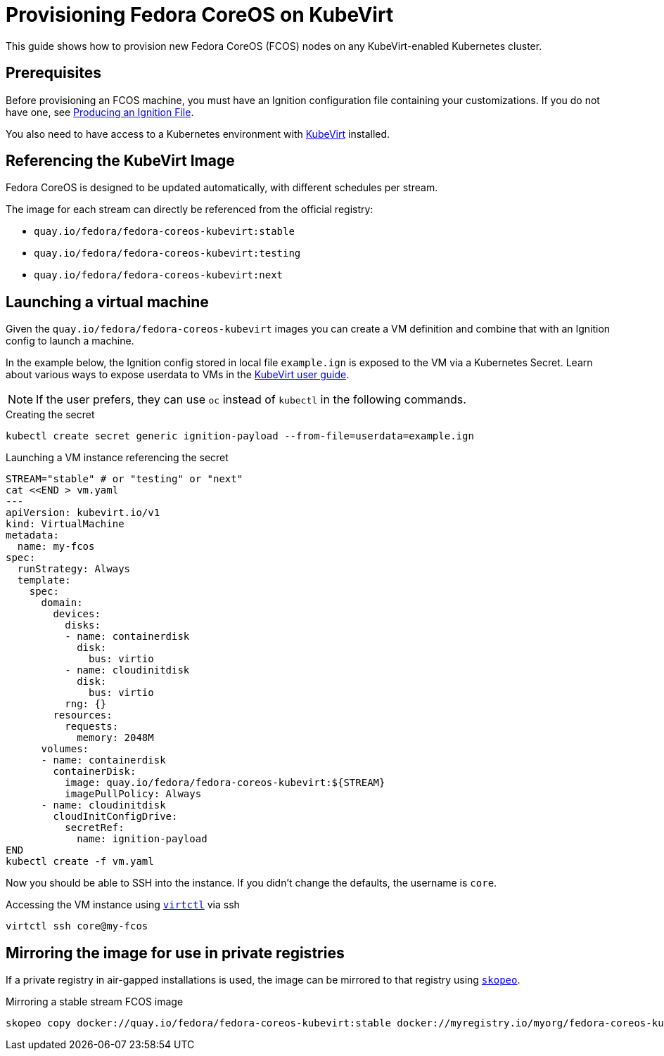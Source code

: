 = Provisioning Fedora CoreOS on KubeVirt

This guide shows how to provision new Fedora CoreOS (FCOS) nodes on any KubeVirt-enabled Kubernetes cluster.

== Prerequisites

Before provisioning an FCOS machine, you must have an Ignition configuration file containing your customizations. If you do not have one, see xref:producing-ign.adoc[Producing an Ignition File].

You also need to have access to a Kubernetes environment with https://kubevirt.io/user-guide/operations/installation/[KubeVirt] installed.

== Referencing the KubeVirt Image

Fedora CoreOS is designed to be updated automatically, with different schedules per stream.

The image for each stream can directly be referenced from the official registry:

- `quay.io/fedora/fedora-coreos-kubevirt:stable`
- `quay.io/fedora/fedora-coreos-kubevirt:testing`
- `quay.io/fedora/fedora-coreos-kubevirt:next`

== Launching a virtual machine

Given the `quay.io/fedora/fedora-coreos-kubevirt` images you can create a VM definition and combine that with an Ignition config to launch a machine.

In the example below, the Ignition config stored in local file `example.ign` is exposed to the VM via a Kubernetes Secret.
Learn about various ways to expose userdata to VMs in the https://kubevirt.io/user-guide/virtual_machines/startup_scripts/#startup-scripts[KubeVirt user guide].

NOTE: If the user prefers, they can use `oc` instead of `kubectl` in the following commands.

.Creating the secret
[source, bash]
----
kubectl create secret generic ignition-payload --from-file=userdata=example.ign
----

.Launching a VM instance referencing the secret
[source, bash]
----
STREAM="stable" # or "testing" or "next"
cat <<END > vm.yaml
---
apiVersion: kubevirt.io/v1
kind: VirtualMachine
metadata:
  name: my-fcos
spec:
  runStrategy: Always
  template:
    spec:
      domain:
        devices:
          disks:
          - name: containerdisk
            disk:
              bus: virtio
          - name: cloudinitdisk
            disk:
              bus: virtio
          rng: {}
        resources:
          requests:
            memory: 2048M
      volumes:
      - name: containerdisk
        containerDisk:
          image: quay.io/fedora/fedora-coreos-kubevirt:${STREAM}
          imagePullPolicy: Always
      - name: cloudinitdisk
        cloudInitConfigDrive:
          secretRef:
            name: ignition-payload
END
kubectl create -f vm.yaml
----

Now you should be able to SSH into the instance. If you didn't change the defaults, the
username is `core`.

.Accessing the VM instance using https://kubevirt.io/user-guide/operations/virtctl_client_tool/[`virtctl`] via ssh
[source, bash]
----
virtctl ssh core@my-fcos
----

== Mirroring the image for use in private registries

If a private registry in air-gapped installations is used, the image can be mirrored to that registry using https://github.com/containers/skopeo[`skopeo`].

.Mirroring a stable stream FCOS image
[source, bash]
----
skopeo copy docker://quay.io/fedora/fedora-coreos-kubevirt:stable docker://myregistry.io/myorg/fedora-coreos-kubevirt:stable
----
